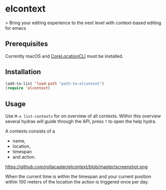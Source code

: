 * elcontext
> Bring your editing experience to the next level with context-based editing for
emacs

** Prerequisites
Currently macOS and [[https://github.com/fulldecent/corelocationcli][CoreLocationCLI]] must be installed.

** Installation
#+BEGIN_SRC emacs-lisp
(add-to-list 'load-path "path-to-elcontext")
(require 'elcontext)
#+END_SRC
** Usage
Use =M-x list-contexts= for on overview of all contexts. Within this overview
several hydras will guide through the API, press =?= to open the help hydra.

A contexts consists of a
+ name,
+ location,
+ timespan
+ and action.

https://github.com/rollacaster/elcontext/blob/master/screenshot.png

When the current time is within the timespan and your current position within
100 meters of the location the action is triggered once per day.
